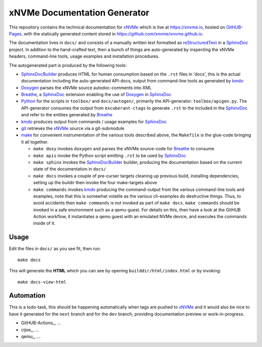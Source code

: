 ===============================
 xNVMe Documentation Generator
===============================

This repository contains the technical documentation for xNVMe_ which is live
at `https://xnvme.io <https://xnvme.io/>`_, hosted on GitHUB-Pages_, with the
statically generated content stored in
`https://github.com/xnvme/xnvme.github.io <https://github.com/xnvme/xnvme.github.io>`_.

The documentation lives in ``docs/`` and consists of a manually written text
formatted as reStructuredText_ in a SphinxDoc_ project. In addition to the
hand-crafted text, then a bunch of things are auto-generated by inspecting the
xNVMe headers, command-line tools, usage examples and installation procedures.

The autogenerated part is produced by the following tools:

* SphinxDocBuilder_ produces HTML for human consumption based on the ``.rst``
  files in 'docs', this is the actual documentation including the
  auto-generated API-docs, output from command-line tools as generated by kmdo_
* Doxygen_ parses the xNVMe source autodoc-comments into XML
* Breathe_, a SphinxDoc_ extension enabling the use of Doxygen_ in SphinxDoc_
* Python_ for the scripts in ``toolbox/`` and ``docs/autogen/``, primarily the
  API-generator: ``toolbox/apigen.py``. The API-generator consumes the output
  from ``excuberant-ctags`` to generate ``.rst`` to the included in the
  SphinxDoc_
  and refer to the entities generated by Breathe_
* kmdo_ produces output from commands / usage examples for SphinxDoc_
* git_ retrieves the xNVMe_ source via a git-submodule
* make_ for convenient instrumentation of the various tools described above,
  the ``Makefile`` is the glue-code bringing it all together.

  - ``make doxy`` invokes ``doxygen`` and parses the xNVMe source-code for
    Breathe_ to consume

  - ``make apis`` invoke the Python script emitting ``.rst`` to be used by
    SphinxDoc_

  - ``make sphinx`` invokes the SphinxDocBuilder_ builder, producing the documentation
    based on the current state of the documentation in ``docs/``

  - ``make docs`` invokes a couple of pre-curser targets cleaning up previous
    build, installing dependencies, setting up the buildir then invoke the four
    make-targets above

  - ``make commands`` invokes kmdo_ producing the command-output from the
    various command-line tools and examples, note that this is somewhat
    volatile as the various cli-examples do destructive things. Thus, to avoid
    accidents then ``make commands`` is not invoked as part of ``make docs``.
    ``make commands`` should be invoked in a safe environment such as a
    qemu-guest. For details on this, then have a look at the GitHUB Action
    workflow, it instantiates a qemu guest with an emulated NVMe device, and
    executes the commands inside of it.

Usage
-----

Edit the files in ``docs/`` as you see fit, then run::

  make docs

This will generate the **HTML** which you can see by opening
``builddir/html/index.html`` or by invoking::

  make docs-view-html

Automation
----------

This is a todo-task, this should be happening automatically when tags are
pushed to xNVMe_ and it would also be nice to have it generated for the
``next`` branch and for the ``dev`` branch, providing documentation preview or
work-in-progress.

* GitHUB-Actions_, ...
* cijoe_, ...
* qemu_, ...

.. _Breathe: https://breathe.readthedocs.io/
.. _Doxygen: http://www.doxygen.nl/
.. _GitHUB-Pages: https://pages.github.com/
.. _Python: https://www.python.org/
.. _SphinxDoc: http://www.sphinx-doc.org/
.. _SphinxDocBuilder: https://www.sphinx-doc.org/en/master/man/sphinx-build.html
.. _git: https://git-scm.com/
.. _kmdo: https://pypi.org/project/kmdo/
.. _make: https://www.gnu.org/software/make/manual/make.html
.. _reStructuredText: http://docutils.sourceforge.net/rst.html
.. _xNVMe: https://github.com/OpenMPDK/xNVMe/
